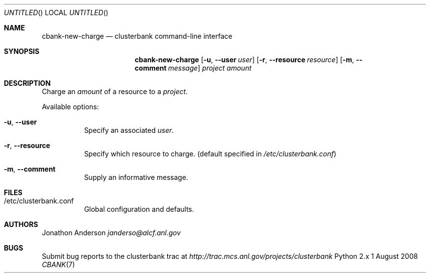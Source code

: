 .Dd 1 August 2008
.Os Python 2.x
.Dt CBANK 7 USD
.Sh NAME
.Nm cbank-new-charge
.Nd clusterbank command-line interface
.Sh SYNOPSIS
.Nm
.Op Fl u , -user Ar user
.Op Fl r , -resource Ar resource
.Op Fl m , -comment Ar message
.Ar project
.Ar amount
.Sh DESCRIPTION
Charge an
.Ar amount
of a resource to a
.Ar project .
.Pp
Available options:
.Bl -tag
.It Fl u , -user
Specify an associated
.Ar user .
.It Fl r , -resource
Specify which resource to charge. (default specified in
.Pa /etc/clusterbank.conf )
.It Fl m , -comment
Supply an informative message.
.El
.Sh FILES
.Bl -tag
.It /etc/clusterbank.conf
Global configuration and defaults.
.El
.Sh AUTHORS
.An Jonathon Anderson
.Ad janderso@alcf.anl.gov
.Sh BUGS
Submit bug reports to the clusterbank trac at
.Ad http://trac.mcs.anl.gov/projects/clusterbank
